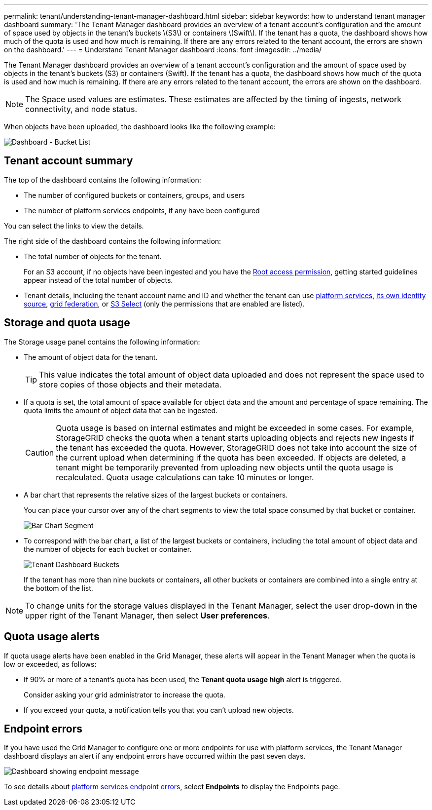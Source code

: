---
permalink: tenant/understanding-tenant-manager-dashboard.html
sidebar: sidebar
keywords: how to understand tenant manager dashboard
summary: 'The Tenant Manager dashboard provides an overview of a tenant account’s configuration and the amount of space used by objects in the tenant’s buckets \(S3\) or containers \(Swift\). If the tenant has a quota, the dashboard shows how much of the quota is used and how much is remaining. If there are any errors related to the tenant account, the errors are shown on the dashboard.'
---
= Understand Tenant Manager dashboard
:icons: font
:imagesdir: ../media/

[.lead]
The Tenant Manager dashboard provides an overview of a tenant account's configuration and the amount of space used by objects in the tenant's buckets (S3) or containers (Swift). If the tenant has a quota, the dashboard shows how much of the quota is used and how much is remaining. If there are any errors related to the tenant account, the errors are shown on the dashboard.

NOTE: The Space used values are estimates. These estimates are affected by the timing of ingests, network connectivity, and node status.

When objects have been uploaded, the dashboard looks like the following example:

image::../media/tenant_dashboard_with_buckets.png[Dashboard - Bucket List]

== Tenant account summary

The top of the dashboard contains the following information:

* The number of configured buckets or containers, groups, and users
* The number of platform services endpoints, if any have been configured

You can select the links to view the details.

The right side of the dashboard contains the following information:

* The total number of objects for the tenant.
+
For an S3 account, if no objects have been ingested and you have the link:tenant-management-permissions.html[Root access permission], getting started guidelines appear instead of the total number of objects.

* Tenant details, including the tenant account name and ID and whether the tenant can use link:what-platform-services-are.html[platform services], link:../admin/using-identity-federation.html[its own identity source], link:grid-federation-account-clone.html[grid federation], or  link:../admin/manage-s3-select-for-tenant-accounts.html[S3 Select] (only the permissions that are enabled are listed).

== Storage and quota usage

The Storage usage panel contains the following information:

* The amount of object data for the tenant.
+
TIP: This value indicates the total amount of object data uploaded and does not represent the space used to store copies of those objects and their metadata.

* If a quota is set, the total amount of space available for object data and the amount and percentage of space remaining. The quota limits the amount of object data that can be ingested.
+
CAUTION: Quota usage is based on internal estimates and might be exceeded in some cases. For example, StorageGRID checks the quota when a tenant starts uploading objects and rejects new ingests if the tenant has exceeded the quota. However, StorageGRID does not take into account the size of the current upload when determining if the quota has been exceeded. If objects are deleted, a tenant might be temporarily prevented from uploading new objects until the quota usage is recalculated. Quota usage calculations can take 10 minutes or longer.

* A bar chart that represents the relative sizes of the largest buckets or containers.
+
You can place your cursor over any of the chart segments to view the total space consumed by that bucket or container.
+
image::../media/tenant_dashboard_storage_usage_segment.png[Bar Chart Segment]

* To correspond with the bar chart, a list of the largest buckets or containers, including the total amount of object data and the number of objects for each bucket or container.
+
image::../media/tenant_dashboard_buckets.png[Tenant Dashboard Buckets]
+
If the tenant has more than nine buckets or containers, all other buckets or containers are combined into a single entry at the bottom of the list.

NOTE: To change units for the storage values displayed in the Tenant Manager, select the user drop-down in the upper right of the Tenant Manager, then select *User preferences*.

== Quota usage alerts

If quota usage alerts have been enabled in the Grid Manager, these alerts will appear in the Tenant Manager when the quota is low or exceeded, as follows:

* If 90% or more of a tenant's quota has been used, the *Tenant quota usage high* alert is triggered.
+
Consider asking your grid administrator to increase the quota. 

* If you exceed your quota, a notification tells you that you can't upload new objects.

== Endpoint errors

If you have used the Grid Manager to configure one or more endpoints for use with platform services, the Tenant Manager dashboard displays an alert if any endpoint errors have occurred within the past seven days.

image::../media/tenant_dashboard_endpoint_error.png[Dashboard showing endpoint message]

To see details about link:troubleshooting-platform-services-endpoint-errors.html[platform services endpoint errors], select *Endpoints* to display the Endpoints page.
